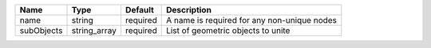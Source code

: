 

========== ============ ======== =========================================== 
Name       Type         Default  Description                                 
========== ============ ======== =========================================== 
name       string       required A name is required for any non-unique nodes 
subObjects string_array required List of geometric objects to unite          
========== ============ ======== =========================================== 


